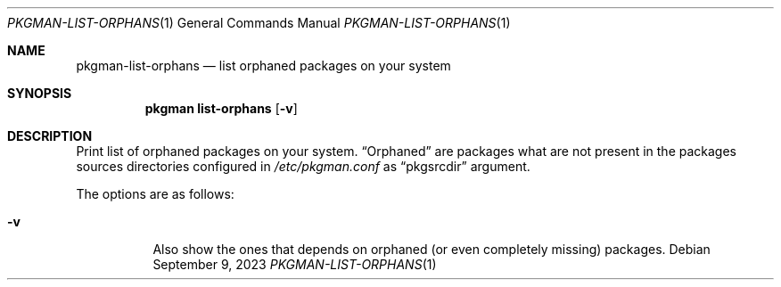 .\" pkgman-list-orphans(1) manual page
.\" See COPYING and COPYRIGHT files for corresponding information.
.Dd September 9, 2023
.Dt PKGMAN-LIST-ORPHANS 1
.Os
.\" ==================================================================
.Sh NAME
.Nm pkgman-list-orphans
.Nd list orphaned packages on your system
.\" ==================================================================
.Sh SYNOPSIS
.Nm pkgman
.Cm list-orphans
.Op Fl v
.\" ==================================================================
.Sh DESCRIPTION
Print list of orphaned packages on your system.
.Dq Orphaned
are packages what are not present in the packages sources directories
configured in
.Pa /etc/pkgman.conf
as
.Dq pkgsrcdir
argument.
.Pp
The options are as follows:
.Bl -tag -width Ds
.It Fl v
Also show the ones that depends on orphaned
.Pq or even completely missing
packages.
.El
.\" vim: cc=72 tw=70
.\" End of file.

